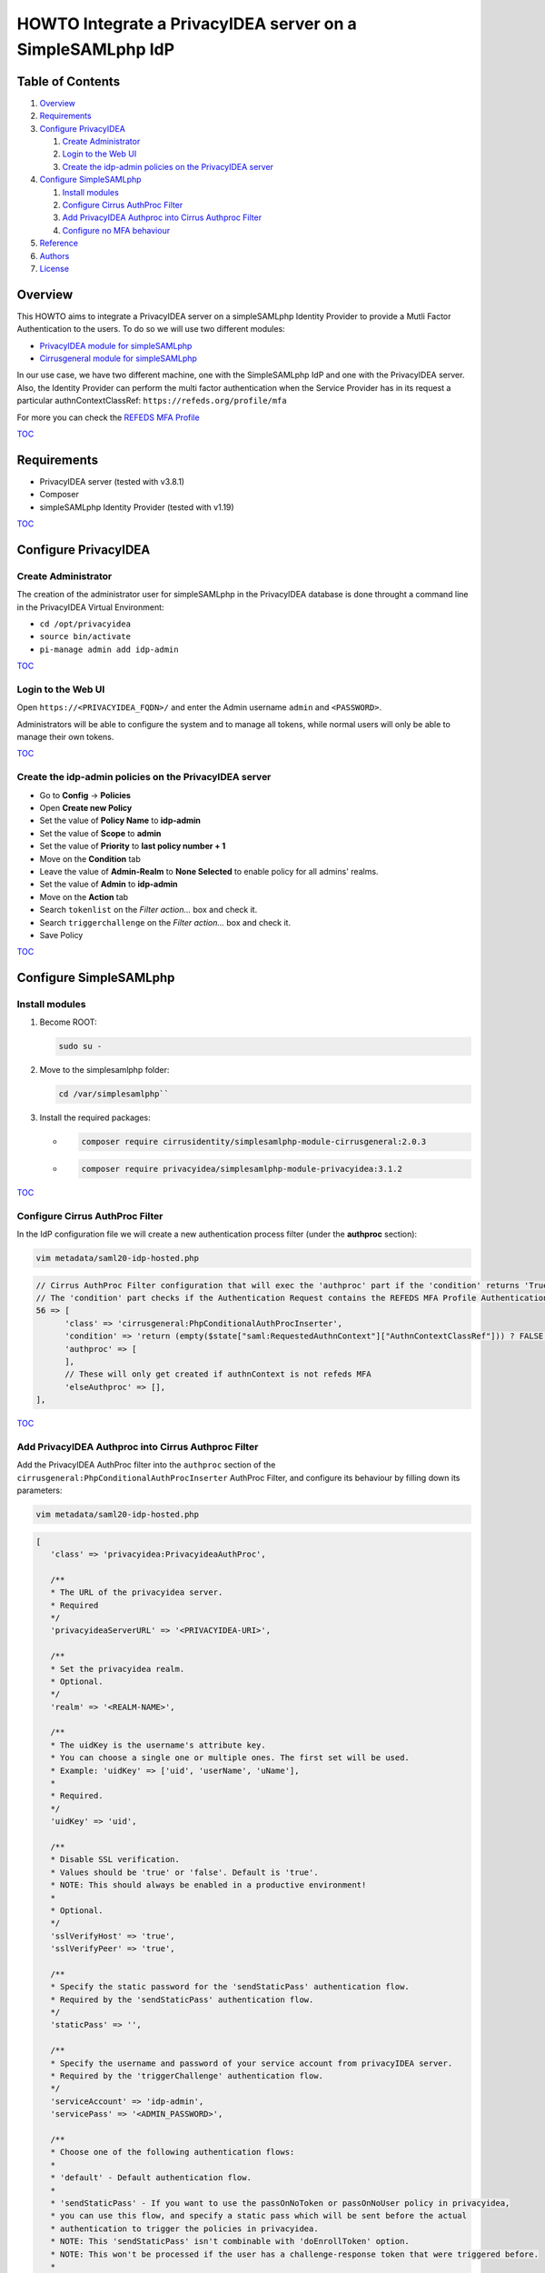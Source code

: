 ===========================================================
HOWTO Integrate a PrivacyIDEA server on a SimpleSAMLphp IdP
===========================================================

.. image:: https://wiki.idem.garr.it/IDEM_Approved.png
   :width: 120 px
  
Table of Contents
-----------------

#. `Overview`_
#. `Requirements`_
#. `Configure PrivacyIDEA`_

   #. `Create Administrator`_
   #. `Login to the Web UI`_
   #. `Create the idp-admin policies on the PrivacyIDEA server`_

#. `Configure SimpleSAMLphp`_

   #. `Install modules`_
   #. `Configure Cirrus AuthProc Filter`_
   #. `Add PrivacyIDEA Authproc into Cirrus Authproc Filter`_
   #. `Configure no MFA behaviour`_

#. `Reference`_
#. `Authors`_
#. `License`_

Overview
--------

This HOWTO aims to integrate a PrivacyIDEA server on a simpleSAMLphp Identity Provider to provide a Mutli Factor Authentication to the users.
To do so we will use two different modules:

* `PrivacyIDEA module for simpleSAMLphp`_
* `Cirrusgeneral module for simpleSAMLphp`_

In our use case, we have two different machine, one with the SimpleSAMLphp IdP and one with the PrivacyIDEA server.
Also, the Identity Provider can perform the multi factor authentication when the Service Provider has in its request 
a particular authnContextClassRef: ``https://refeds.org/profile/mfa`` 

For more you can check the `REFEDS MFA Profile`_

`TOC`_

Requirements
------------

* PrivacyIDEA server (tested with v3.8.1)
* Composer
* simpleSAMLphp Identity Provider (tested with v1.19)

`TOC`_

Configure PrivacyIDEA
---------------------

Create Administrator
+++++++++++++++++++++

The creation of the administrator user for simpleSAMLphp in the PrivacyIDEA database
is done throught a command line in the PrivacyIDEA Virtual Environment:

* ``cd /opt/privacyidea``
* ``source bin/activate``
* ``pi-manage admin add idp-admin``

`TOC`_

Login to the Web UI
+++++++++++++++++++

Open ``https://<PRIVACYIDEA_FQDN>/`` and enter the Admin username ``admin`` and ``<PASSWORD>``.

Administrators will be able to configure the system and to manage all tokens,
while normal users will only be able to manage their own tokens.

`TOC`_

Create the idp-admin policies on the PrivacyIDEA server
+++++++++++++++++++++++++++++++++++++++++++++++++++++++

* Go to **Config** -> **Policies**
* Open **Create new Policy**
* Set the value of **Policy Name** to **idp-admin**
* Set the value of **Scope** to **admin**
* Set the value of **Priority** to **last policy number + 1**
* Move on the **Condition** tab
* Leave the value of **Admin-Realm** to **None Selected** to enable policy for all admins' realms.
* Set the value of **Admin** to **idp-admin**
* Move on the **Action** tab
* Search ``tokenlist`` on the *Filter action...* box and check it.
* Search ``triggerchallenge`` on the *Filter action...* box and check it.
* Save Policy

`TOC`_

Configure SimpleSAMLphp
-----------------------

Install modules
+++++++++++++++

#. Become ROOT:

   .. code::

      sudo su -

#. Move to the simplesamlphp folder:

   .. code::

      cd /var/simplesamlphp``

#. Install the required packages:

   * .. code::

        composer require cirrusidentity/simplesamlphp-module-cirrusgeneral:2.0.3

   * .. code::

        composer require privacyidea/simplesamlphp-module-privacyidea:3.1.2

`TOC`_

Configure Cirrus AuthProc Filter
++++++++++++++++++++++++++++++++

In the IdP configuration file we will create a new authentication process filter (under the **authproc** section):

.. code::

   vim metadata/saml20-idp-hosted.php

.. code:: php

   // Cirrus AuthProc Filter configuration that will exec the 'authproc' part if the 'condition' returns 'True'
   // The 'condition' part checks if the Authentication Request contains the REFEDS MFA Profile AuthenticationContextClassRef.
   56 => [
         'class' => 'cirrusgeneral:PhpConditionalAuthProcInserter',
         'condition' => 'return (empty($state["saml:RequestedAuthnContext"]["AuthnContextClassRef"])) ? FALSE : ((in_array("https://refeds.org/profile/mfa",$state["saml:RequestedAuthnContext"]["AuthnContextClassRef"])) ? TRUE : FALSE );',
         'authproc' => [
         ],      
         // These will only get created if authnContext is not refeds MFA
         'elseAuthproc' => [],
   ],

`TOC`_

Add PrivacyIDEA Authproc into Cirrus Authproc Filter
++++++++++++++++++++++++++++++++++++++++++++++++++++

Add the PrivacyIDEA AuthProc filter into the ``authproc`` section of the ``cirrusgeneral:PhpConditionalAuthProcInserter`` AuthProc Filter,
and configure its behaviour by filling down its parameters:

.. code::

   vim metadata/saml20-idp-hosted.php

.. code-block:: php

   [
      'class' => 'privacyidea:PrivacyideaAuthProc',

      /**
      * The URL of the privacyidea server.
      * Required
      */
      'privacyideaServerURL' => '<PRIVACYIDEA-URI>',

      /**
      * Set the privacyidea realm.
      * Optional.
      */
      'realm' => '<REALM-NAME>',

      /**
      * The uidKey is the username's attribute key.
      * You can choose a single one or multiple ones. The first set will be used.
      * Example: 'uidKey' => ['uid', 'userName', 'uName'],
      *
      * Required.
      */
      'uidKey' => 'uid',

      /**
      * Disable SSL verification.
      * Values should be 'true' or 'false'. Default is 'true'.
      * NOTE: This should always be enabled in a productive environment!
      * 
      * Optional.
      */
      'sslVerifyHost' => 'true',
      'sslVerifyPeer' => 'true',

      /**
      * Specify the static password for the 'sendStaticPass' authentication flow.
      * Required by the 'sendStaticPass' authentication flow.
      */
      'staticPass' => '',

      /**
      * Specify the username and password of your service account from privacyIDEA server.
      * Required by the 'triggerChallenge' authentication flow.
      */
      'serviceAccount' => 'idp-admin',
      'servicePass' => '<ADMIN_PASSWORD>',

      /**
      * Choose one of the following authentication flows:
      * 
      * 'default' - Default authentication flow.
      * 
      * 'sendStaticPass' - If you want to use the passOnNoToken or passOnNoUser policy in privacyidea,
      * you can use this flow, and specify a static pass which will be sent before the actual
      * authentication to trigger the policies in privacyidea.
      * NOTE: This 'sendStaticPass' isn't combinable with 'doEnrollToken' option.
      * NOTE: This won't be processed if the user has a challenge-response token that were triggered before.
      * 
      * 'triggerChallenge' - Before the login interface is shown, the filter will attempt to trigger challenge-response
      * token with the specified serviceAccount.
      * 
      * Required.
      */
      'authenticationFlow' => 'default',

      /**
      * Set the realm for your service account.
      * Optional (by the 'triggerChallenge' authentication flow).
      */
      'serviceRealm' => '',

      /**
      * Set this to 'true' if you want to use single sign on.
      * All information required for SSO will be saved in the session.
      * After logging out, the SSO data will be removed from the session.
      * 
      * Optional.
      */
      'SSO' => 'true',

      /**
      * Custom hint for the OTP field.
      * Optional.
      */
      'otpFieldHint' => 'Please enter the OTP code!',

      /**
      * Other authproc filters can disable this filter.
      * If privacyIDEA should consider the setting, you have to enter the path and key of the state.
      * The value of this key has to be set by a previous auth proc filter.
      * privacyIDEA will only be disabled, if the value of the key is set to false,
      * in any other situation (e.g. the key is not set or does not exist), privacyIDEA will be enabled.
      * 
      * Optional.
      */
      'enabledPath' => 'privacyIDEA',
      'enabledKey' => 'enable',

      /**
      * You can exclude clients with specified ip addresses.
      * Enter a range like "10.0.0.0-10.2.0.0" or a single ip like "192.168.178.2"
      * The selected ip addresses do not need 2FA.
      * 
      * Optional.
      */
      'excludeClientIPs' => [],

      /**
      * If you want to selectively disable the privacyIDEA authentication using
      * the entityID and/or SAML attributes, you may enable this.
      * Value has to be a 'true' or 'false'.
      * 
      * Optional.
      */
      'checkEntityID' => 'true',

      /**
      * Depending on excludeEntityIDs and includeAttributes this will set the state variable 
      * $state[$setPath][$setPath] to true or false.
      * To selectively enable or disable privacyIDEA, make sure that you specify setPath and setKey such
      * that they equal enabledPath and enabledKey from privacyidea:privacyidea.
      * 
      * Optional.
      */
      'setPath' => 'privacyIDEA',
      'setKey' => 'enabled',

      /**
      * The requesting SAML provider's entityID will be tested against this list of regular expressions.
      * If there is a match, the filter will set the specified state variable to false and thereby disables 
      * privacyIDEA for this entityID The first matching expression will take precedence.
      * 
      * Optional.
      */
      'excludeEntityIDs' => [
         '/http(s)\/\/conditional-no2fa-provider.de\/(.*)/',
         '/http(.*)no2fa-provider.de/'
      ],

      /**
      *  Per value in excludeEntityIDs, you may specify another set of regular expressions to match the
      *  attributes in the SAML request. If there is a match in any attribute value, this filter will
      *  set the state variable to true and thereby enable privacyIDEA where it would be normally disabled
      *  due to the matching entityID. This may be used to enable 2FA at this entityID only for privileged
      *  accounts.
      *  The key in includeAttributes must be identical to a value in excludeEntityIDs to have an effect!
      */
      'includeAttributes' => [
         '/http(s)\/\/conditional-no2fa-provider.de\/(.*)/' => [
               'memberOf' => [
                  '/cn=2fa-required([-_])regexmatch(.*),cn=groups,(.*)/',
                  'cn=2fa-required-exactmatch,ou=section,dc=privacyidea,dc=org'
               ],
               'myAttribute' => [
                  '/(.*)2fa-required/',
                  '2fa-required',
               ]
         ]
      ],
   ],
   [
      'class' => 'saml:AuthnContextClassRef',
      'AuthnContextClassRef' => 'https://refeds.org/profile/mfa',
   ],

**!!! Attention !!!**

Remember to replace:

* ``<PRIVACYIDEA-URI>`` with the PrivacyIDEA server url likes ``https://privacyidea.server.url``
* ``<REALM-NAME>`` with the Realm Name to use and configured on the PrivacyIDEA server
* ``<ADMIN-PASSWORD>`` with the ``idp-admin`` password

`TOC`_

Configure no MFA behaviour
++++++++++++++++++++++++++

Into the ``elseAuthproc`` part of the cirrus authproc filter,
insert the behaviour of the authentication when the MFA is not requested:

.. code:: php

   [
      'class' => 'saml:AuthnContextClassRef',
      'AuthnContextClassRef' => 'urn:oasis:names:tc:SAML:2.0:ac:classes:PasswordProtectedTransport',
   ],

`TOC`_

Reference
---------

* `PrivacyIDEA Documentation`_
* `PrivacyIDEA module for simpleSAMLphp`_
* `Cirrusgeneral module for simpleSAMLphp`_
* `SimpleSAMLphp Documentation`_
* `Composer`_

`TOC`_

Authors
-------

* `Mario Di Lorenzo <mailto:mario.dilorenzo@garr.it>`_
* `Marco Malavolti <mailto:marco.malavolti@garr.it>`_

License
-------

This HOWTO is licensed under `CC BY-SA 4.0 <https://creativecommons.org/licenses/by-sa/4.0/>`_.

`TOC`_

.. _PrivacyIDEA module for simpleSAMLphp : https://github.com/privacyidea/simplesamlphp-module-privacyidea
.. _Cirrusgeneral module for simpleSAMLphp: https://github.com/cirrusidentity/simplesamlphp-module-cirrusgeneral
.. _REFEDS MFA Profile: https://wiki.refeds.org/display/PRO/Introducing+the+REFEDS+MFA+Profile
.. _PrivacyIDEA Documentation: https://privacyidea.readthedocs.io
.. _simpleSAMLphp Documentation: https://simplesamlphp.org/docs/stable/index.html
.. _Composer: https://getcomposer.org/
.. _TOC: `Table of Contents`_
